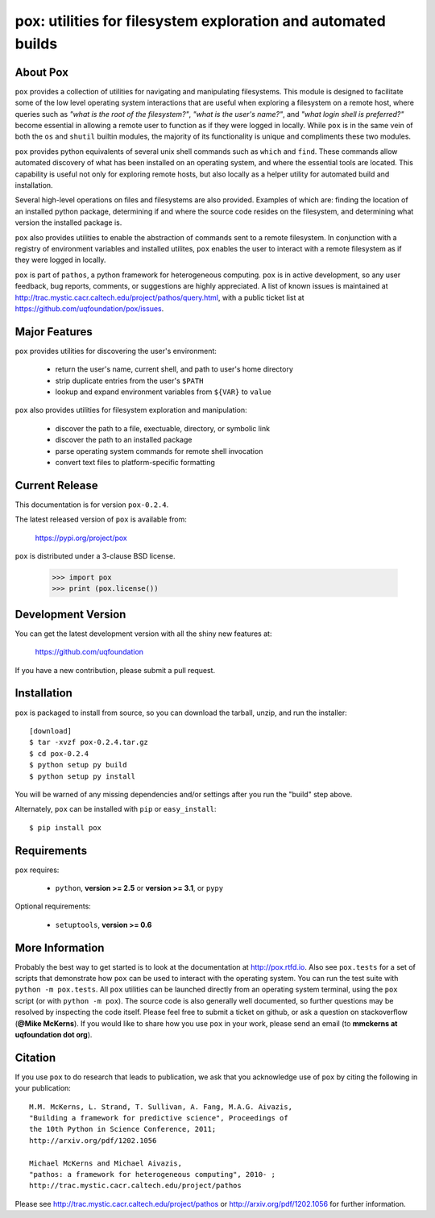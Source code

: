 --------------------------------------------------------------
pox: utilities for filesystem exploration and automated builds
--------------------------------------------------------------

About Pox
=========

``pox`` provides a collection of utilities for navigating and manipulating
filesystems. This module is designed to facilitate some of the low level
operating system interactions that are useful when exploring a filesystem
on a remote host, where queries such as *"what is the root of the filesystem?"*,
*"what is the user's name?"*, and *"what login shell is preferred?"* become
essential in allowing a remote user to function as if they were logged in
locally. While ``pox`` is in the same vein of both the ``os`` and ``shutil``
builtin modules, the majority of its functionality is unique and compliments
these two modules.

``pox`` provides python equivalents of several unix shell commands such as
``which`` and ``find``. These commands allow automated discovery of what has
been installed on an operating system, and where the essential tools are
located. This capability is useful not only for exploring remote hosts,
but also locally as a helper utility for automated build and installation.

Several high-level operations on files and filesystems are also provided.
Examples of which are: finding the location of an installed python package,
determining if and where the source code resides on the filesystem, and
determining what version the installed package is.

``pox`` also provides utilities to enable the abstraction of commands sent
to a remote filesystem.  In conjunction with a registry of environment
variables and installed utilites, ``pox`` enables the user to interact with
a remote filesystem as if they were logged in locally. 

``pox`` is part of ``pathos``, a python framework for heterogeneous computing.
``pox`` is in active development, so any user feedback, bug reports, comments,
or suggestions are highly appreciated.  A list of known issues is maintained
at http://trac.mystic.cacr.caltech.edu/project/pathos/query.html, with a public
ticket list at https://github.com/uqfoundation/pox/issues.


Major Features
==============

``pox`` provides utilities for discovering the user's environment:

    - return the user's name, current shell, and path to user's home directory
    - strip duplicate entries from the user's ``$PATH``
    - lookup and expand environment variables from ``${VAR}`` to ``value``

``pox`` also provides utilities for filesystem exploration and manipulation:

    - discover the path to a file, exectuable, directory, or symbolic link 
    - discover the path to an installed package
    - parse operating system commands for remote shell invocation
    - convert text files to platform-specific formatting


Current Release
===============

This documentation is for version ``pox-0.2.4``.

The latest released version of ``pox`` is available from:

    https://pypi.org/project/pox

``pox`` is distributed under a 3-clause BSD license.

    >>> import pox
    >>> print (pox.license())


Development Version
===================

You can get the latest development version with all the shiny new features at:

    https://github.com/uqfoundation

If you have a new contribution, please submit a pull request.


Installation
============

``pox`` is packaged to install from source, so you can
download the tarball, unzip, and run the installer::

    [download]
    $ tar -xvzf pox-0.2.4.tar.gz
    $ cd pox-0.2.4
    $ python setup py build
    $ python setup py install

You will be warned of any missing dependencies and/or settings
after you run the "build" step above. 

Alternately, ``pox`` can be installed with ``pip`` or ``easy_install``::

    $ pip install pox


Requirements
============

``pox`` requires:

    - ``python``, **version >= 2.5** or **version >= 3.1**, or ``pypy``

Optional requirements:

    - ``setuptools``, **version >= 0.6**


More Information
================

Probably the best way to get started is to look at the documentation at
http://pox.rtfd.io. Also see ``pox.tests`` for a set of scripts that demonstrate
how ``pox`` can be used to interact with the operating system. You can run the
test suite with ``python -m pox.tests``.  All ``pox`` utilities
can be launched directly from an operating system terminal, using the ``pox``
script (or with ``python -m pox``).  The source code is also generally well
documented, so further questions may be resolved by inspecting the code
itself.  Please feel free to submit a ticket on github, or ask a
question on stackoverflow (**@Mike McKerns**).
If you would like to share how you use ``pox`` in your work, please send an
email (to **mmckerns at uqfoundation dot org**).


Citation
========

If you use ``pox`` to do research that leads to publication, we ask that you
acknowledge use of ``pox`` by citing the following in your publication::

    M.M. McKerns, L. Strand, T. Sullivan, A. Fang, M.A.G. Aivazis,
    "Building a framework for predictive science", Proceedings of
    the 10th Python in Science Conference, 2011;
    http://arxiv.org/pdf/1202.1056

    Michael McKerns and Michael Aivazis,
    "pathos: a framework for heterogeneous computing", 2010- ;
    http://trac.mystic.cacr.caltech.edu/project/pathos

Please see http://trac.mystic.cacr.caltech.edu/project/pathos or
http://arxiv.org/pdf/1202.1056 for further information.

